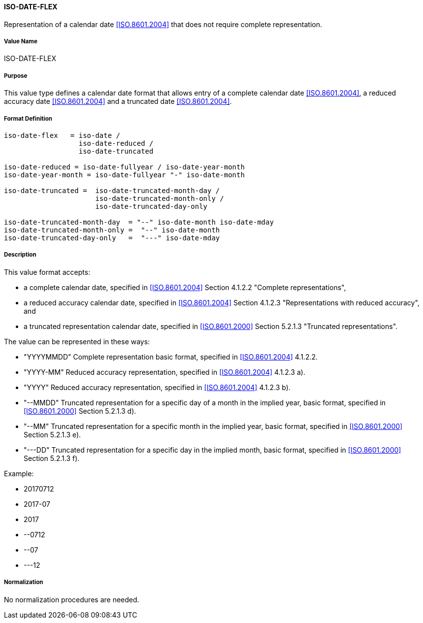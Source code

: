 ==== ISO-DATE-FLEX

// This is 6350 DATE

Representation of a calendar date <<ISO.8601.2004>> that does not require
complete representation.


===== Value Name

ISO-DATE-FLEX

===== Purpose

This value type defines a calendar date format that allows entry of a
complete calendar date <<ISO.8601.2004>>, a reduced accuracy date <<ISO.8601.2004>>
and a truncated date <<ISO.8601.2004>>.

===== Format Definition


[source,abnf]
----
iso-date-flex   = iso-date /
                  iso-date-reduced /
                  iso-date-truncated

iso-date-reduced = iso-date-fullyear / iso-date-year-month
iso-date-year-month = iso-date-fullyear "-" iso-date-month

iso-date-truncated =  iso-date-truncated-month-day /
                      iso-date-truncated-month-only /
                      iso-date-truncated-day-only

iso-date-truncated-month-day  = "--" iso-date-month iso-date-mday
iso-date-truncated-month-only =  "--" iso-date-month
iso-date-truncated-day-only   =  "---" iso-date-mday
----

===== Description

This value format accepts:

* a complete calendar date, specified in <<ISO.8601.2004>> Section 4.1.2.2 "Complete representations",
* a reduced accuracy calendar date, specified in <<ISO.8601.2004>> Section 4.1.2.3 "Representations with reduced accuracy", and
* a truncated representation calendar date, specified in <<ISO.8601.2000>> Section 5.2.1.3 "Truncated representations".

The value can be represented in these ways:

* "YYYYMMDD" Complete representation basic format, specified in <<ISO.8601.2004>> 4.1.2.2.
* "YYYY-MM" Reduced accuracy representation, specified in <<ISO.8601.2004>> 4.1.2.3 a).
* "YYYY" Reduced accuracy representation, specified in <<ISO.8601.2004>> 4.1.2.3 b).
* "--MMDD" Truncated representation for a specific day of a month in the implied year, basic format, specified in <<ISO.8601.2000>> Section 5.2.1.3 d).
* "--MM" Truncated representation for a specific month in the implied year, basic format, specified in <<ISO.8601.2000>> Section 5.2.1.3 e).
* "---DD" Truncated representation for a specific day in the implied month, basic format, specified in <<ISO.8601.2000>> Section 5.2.1.3 f).

Example:

* 20170712
* 2017-07
* 2017
* --0712
* --07
* ---12

===== Normalization

No normalization procedures are needed.

